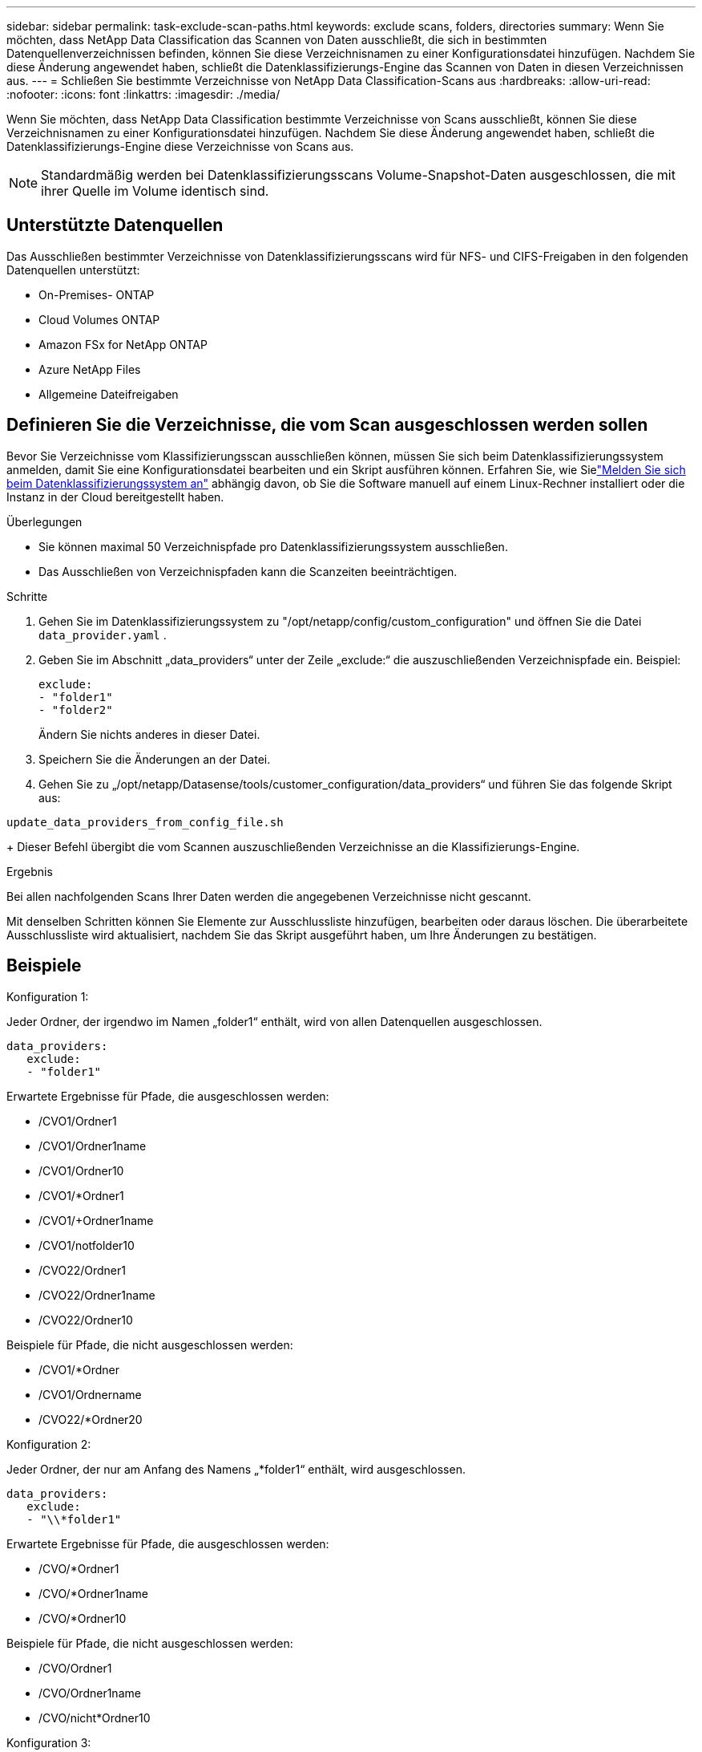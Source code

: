 ---
sidebar: sidebar 
permalink: task-exclude-scan-paths.html 
keywords: exclude scans, folders, directories 
summary: Wenn Sie möchten, dass NetApp Data Classification das Scannen von Daten ausschließt, die sich in bestimmten Datenquellenverzeichnissen befinden, können Sie diese Verzeichnisnamen zu einer Konfigurationsdatei hinzufügen.  Nachdem Sie diese Änderung angewendet haben, schließt die Datenklassifizierungs-Engine das Scannen von Daten in diesen Verzeichnissen aus. 
---
= Schließen Sie bestimmte Verzeichnisse von NetApp Data Classification-Scans aus
:hardbreaks:
:allow-uri-read: 
:nofooter: 
:icons: font
:linkattrs: 
:imagesdir: ./media/


[role="lead"]
Wenn Sie möchten, dass NetApp Data Classification bestimmte Verzeichnisse von Scans ausschließt, können Sie diese Verzeichnisnamen zu einer Konfigurationsdatei hinzufügen.  Nachdem Sie diese Änderung angewendet haben, schließt die Datenklassifizierungs-Engine diese Verzeichnisse von Scans aus.


NOTE: Standardmäßig werden bei Datenklassifizierungsscans Volume-Snapshot-Daten ausgeschlossen, die mit ihrer Quelle im Volume identisch sind.



== Unterstützte Datenquellen

Das Ausschließen bestimmter Verzeichnisse von Datenklassifizierungsscans wird für NFS- und CIFS-Freigaben in den folgenden Datenquellen unterstützt:

* On-Premises- ONTAP
* Cloud Volumes ONTAP
* Amazon FSx for NetApp ONTAP
* Azure NetApp Files
* Allgemeine Dateifreigaben




== Definieren Sie die Verzeichnisse, die vom Scan ausgeschlossen werden sollen

Bevor Sie Verzeichnisse vom Klassifizierungsscan ausschließen können, müssen Sie sich beim Datenklassifizierungssystem anmelden, damit Sie eine Konfigurationsdatei bearbeiten und ein Skript ausführen können.  Erfahren Sie, wie Sielink:reference-log-in-to-instance.html["Melden Sie sich beim Datenklassifizierungssystem an"] abhängig davon, ob Sie die Software manuell auf einem Linux-Rechner installiert oder die Instanz in der Cloud bereitgestellt haben.

.Überlegungen
* Sie können maximal 50 Verzeichnispfade pro Datenklassifizierungssystem ausschließen.
* Das Ausschließen von Verzeichnispfaden kann die Scanzeiten beeinträchtigen.


.Schritte
. Gehen Sie im Datenklassifizierungssystem zu "/opt/netapp/config/custom_configuration" und öffnen Sie die Datei `data_provider.yaml` .
. Geben Sie im Abschnitt „data_providers“ unter der Zeile „exclude:“ die auszuschließenden Verzeichnispfade ein. Beispiel:
+
....
exclude:
- "folder1"
- "folder2"
....
+
Ändern Sie nichts anderes in dieser Datei.

. Speichern Sie die Änderungen an der Datei.
. Gehen Sie zu „/opt/netapp/Datasense/tools/customer_configuration/data_providers“ und führen Sie das folgende Skript aus:


`update_data_providers_from_config_file.sh`

+ Dieser Befehl übergibt die vom Scannen auszuschließenden Verzeichnisse an die Klassifizierungs-Engine.

.Ergebnis
Bei allen nachfolgenden Scans Ihrer Daten werden die angegebenen Verzeichnisse nicht gescannt.

Mit denselben Schritten können Sie Elemente zur Ausschlussliste hinzufügen, bearbeiten oder daraus löschen.  Die überarbeitete Ausschlussliste wird aktualisiert, nachdem Sie das Skript ausgeführt haben, um Ihre Änderungen zu bestätigen.



== Beispiele

.Konfiguration 1:
Jeder Ordner, der irgendwo im Namen „folder1“ enthält, wird von allen Datenquellen ausgeschlossen.

....
data_providers:
   exclude:
   - "folder1"
....
.Erwartete Ergebnisse für Pfade, die ausgeschlossen werden:
* /CVO1/Ordner1
* /CVO1/Ordner1name
* /CVO1/Ordner10
* /CVO1/*Ordner1
* /CVO1/+Ordner1name
* /CVO1/notfolder10
* /CVO22/Ordner1
* /CVO22/Ordner1name
* /CVO22/Ordner10


.Beispiele für Pfade, die nicht ausgeschlossen werden:
* /CVO1/*Ordner
* /CVO1/Ordnername
* /CVO22/*Ordner20


.Konfiguration 2:
Jeder Ordner, der nur am Anfang des Namens „*folder1“ enthält, wird ausgeschlossen.

....
data_providers:
   exclude:
   - "\\*folder1"
....
.Erwartete Ergebnisse für Pfade, die ausgeschlossen werden:
* /CVO/*Ordner1
* /CVO/*Ordner1name
* /CVO/*Ordner10


.Beispiele für Pfade, die nicht ausgeschlossen werden:
* /CVO/Ordner1
* /CVO/Ordner1name
* /CVO/nicht*Ordner10


.Konfiguration 3:
Jeder Ordner in der Datenquelle „CVO22“, der irgendwo im Namen „folder1“ enthält, wird ausgeschlossen.

....
data_providers:
   exclude:
   - "CVO22/folder1"
....
.Erwartete Ergebnisse für Pfade, die ausgeschlossen werden:
* /CVO22/Ordner1
* /CVO22/Ordner1name
* /CVO22/Ordner10


.Beispiele für Pfade, die nicht ausgeschlossen werden:
* /CVO1/Ordner1
* /CVO1/Ordner1name
* /CVO1/Ordner10




== Escapezeichen für Sonderzeichen in Ordnernamen

Wenn Ihr Ordnername eines der folgenden Sonderzeichen enthält und Sie die Daten in diesem Ordner vom Scannen ausschließen möchten, müssen Sie vor dem Ordnernamen die Escape-Sequenz \\ verwenden.

 ., +, *, ?, ^, $, (, ), [, ], {, }, |
Beispiel:

Pfad in der Quelle: `/project/*not_to_scan`

Syntax in der Ausschlussdatei: `"\\*not_to_scan"`



== Aktuelle Ausschlussliste anzeigen

Es ist möglich, dass der Inhalt der `data_provider.yaml` Konfigurationsdatei anders sein als das, was tatsächlich nach dem Ausführen des `update_data_providers_from_config_file.sh` Skript.  Um die aktuelle Liste der Verzeichnisse anzuzeigen, die Sie vom Datenklassifizierungsscan ausgeschlossen haben, führen Sie den folgenden Befehl von „/opt/netapp/Datasense/tools/customer_configuration/data_providers“ aus:

 get_data_providers_configuration.sh